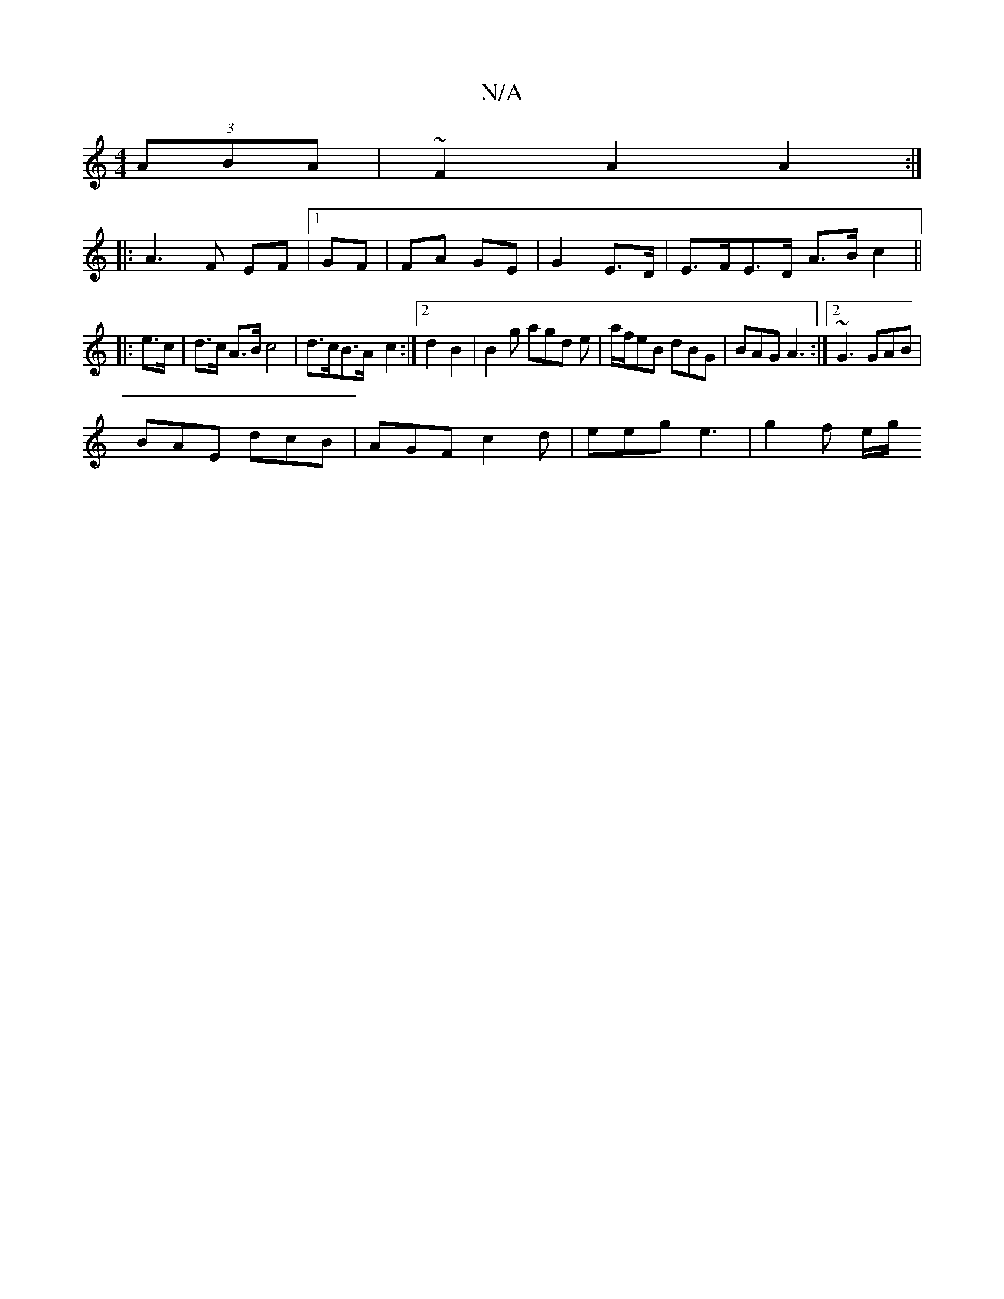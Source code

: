 X:1
T:N/A
M:4/4
R:N/A
K:Cmajor
(3ABA|~F2 A2 A2 :|
|: A3 F EF |1 GF |FA GE| G2 E>D | E>FE>D A>B c2 ||
|: e>c | d>c A>B c4 | d>cB>A -c2 :|[2 d2 B2|B2 g agd e | a/2f/2eB dBG | BAG A3 :|2 ~G3 GAB |
BAE dcB | AGF c2d | eeg e3 | g2f e/g/